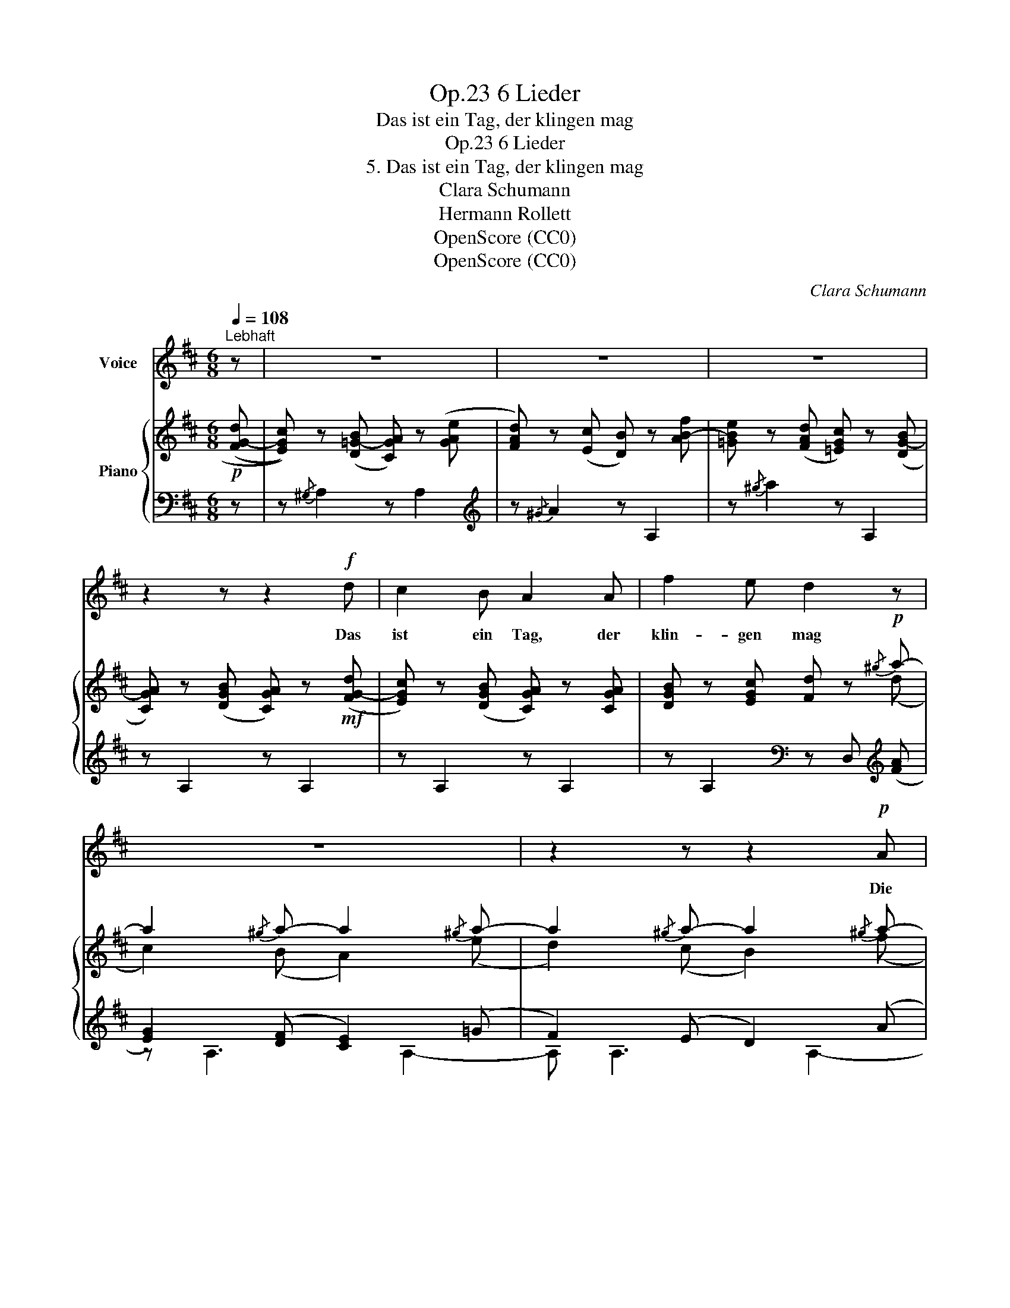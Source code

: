 X:1
T:6 Lieder, Op.23
T:Das ist ein Tag, der klingen mag
T:6 Lieder, Op.23
T:5. Das ist ein Tag, der klingen mag
T:Clara Schumann
T:Hermann Rollett
T:OpenScore (CC0)
T:OpenScore (CC0)
C:Clara Schumann
Z:Hermann Rollett
Z:OpenScore (CC0)
%%score 1 { ( 2 4 ) | ( 3 5 ) }
L:1/8
Q:1/4=108
M:6/8
K:D
V:1 treble nm="Voice"
V:2 treble nm="Piano"
V:4 treble 
V:3 bass 
V:5 bass 
V:1
"^Lebhaft" z | z6 | z6 | z6 | z2 z z2!f! d | c2 B A2 A | f2 e d2 z | z6 | z2 z z2!p! A | %9
w: ||||Das|ist ein Tag, der|klin- gen mag~||Die|
 A2 A e{fe}^d e | A2 z z2!mf! A | B2 e c2 A | (Bf) e c2 A | F2 F"^cresc." (^Ge) G | A2 A B2 z | %15
w: Wach- tel schlägt _ im|Korn, die|Ler- che jauchzt mit|Ju- * bel- schlag wohl|ü- berm hel- * len,|grü- nen Hag,|
 z6 | z2 z z2!f! e | e2 e (ec) A | E3 z2 z | z6 | z6 | z6 | z2 z z2!p! A | f2 f f2 e | %24
w: |der|Jä- ger bläst _ in's|Horn.||||Frau|Nach- ti- gall ruft|
 (d{ed}c) B e2 z | z2 A B2 c | d2 B c2 z | z2 z z2!f! A | e2 A A2!mf! A |"^dim." A3- A2 d | %30
w: sü- * ssen Schall,|durch's Laub ein|Flü- stern  zieht,|das|E- cho tönt im|Wi- * der-|
!mp! A6- | A3 z2 z | z2 A!<(! B2 B | (Be) B c2 c!<)! | d6- | d3 z2 B | d3- d2 d | f3 d3 | %38
w: hall,~|_|es klingt und|singt _ all ü- ber-|all,|_ das|ist~ _ ein|Früh- lings-|
 A2 z!f! A3 | d3 f3 | a6- | a3 c3 | d2 z z2 z | z6 |[Q:1/4=100] z6 | z6 |] %46
w: lied, das|ist ein|Früh-|* lings-|lied.||||
V:2
!p! ((([FG-d] | [EGc]))) z (([D=G-B] [CGA])) z (([GAe] | [FAd])) z ([Ec] [DB]) z [AB-f] | %3
 [=GBe] z (([FAd] [=EGc])) z (([DG-B] | [CGA])) z (([DGB] [CGA])) z!mf! (([FG-d] | %5
 [EGc])) z (([DGB] [CGA])) z [CGA] | [DGB] z [EGc] [Fd] z!p!{/^g} a- | a2{/^g} a- a2{/^g} a- | %8
 a2{/^g} a- a2{/^g} a- | a2{/^g} a- a2{/^g} a- | a2{/^d} e- e2 z | [DE=GB]3 [CGA]3 | %12
 [DEGB]3 [CGA]3 | [DF]3"_cresc." [E^G]3 | [EA]3 [B,EB]2!f! [EB] | [Ac]2 [EB] [CA]2 [Ac] | %16
 [EB]2{/^d} e e2 [EB] | [Ac]2 [EB] [CA]2 [Ac] | [EB]3!mf! z2 [CEA] | %19
 [B,D^G]2 [A,DF] [^G,DE]2 [DEB] | [CA]2 [B,^G] [A,F]2 [E-c] | [DEB]2 [CEA] [B,D^G]2 [A,DF] | %22
 [^G,DE]>[A,DF][B,D^G] [CEA]2 [CEA] | [B,D^G] z [CA] [DGB] z [EAc] | [FAd] z [^Gde] [Ace] z A | %25
 [^Gf]2 [Af] [Bf]2 [ce] | (3(d/e/d/ c) B [Ec]2!f! [FA] | [FA]2 [DF] [DF]D[DF] | [A,E]3 A2 [FA] | %29
"_dim." [FA]2 [DF] [DF]D[DF] | [A,E]2 [FA] [FA][DF][FA] |!p! [A,E]2 [FA] [FA][DF][FA] | %32
 [A,E]2 z!<(! [^DFB]3 | [EGB]3 [CEc]3!<)! |!f! [Dd]2 [df] [df]2 [Bd] | [Bd]2 [FB] [FB][DF][FB] | %36
 [DBd]2 [df] [df]2 [Bd] | [Bd]2 [FB] [FB][DF][FB] | [DFAd]2 [df] [df][Ad][Ad] | %39
 [Ad][FA][FA] [FA][DF][DF] | [DF]D[DF] [FA][Ad][df] | [fa] z z [EGAc] z z | %42
 [DFAd] z z!mf!{/^G} !>!A3- | .A z z!p!{/^G} A3- | A z z!pp! .[Ace] z z | .[Adf] z z z2 z |] %46
V:3
 z | z{/^G,} A,2 z A,2 |[K:treble] z{/^G} A2 z A,2 | z{/^g} a2 z A,2 | z A,2 z A,2 | z A,2 z A,2 | %6
 z A,2[K:bass] z D,[K:treble] (([FA] | [EG]2)) (([DF] [CE]2)) (=G | F2) (E D2) (A | %9
 =G2) (F E2) (D | C2) ([B,D] [CE]2) z |[K:bass] z E,2 z A,2 | z E,2 z A,2 | D,6 | %14
 [C,A,]3 [^G,,E,]2!ped! [E,B,] | [A,C]2 [E,B,] [C,A,]2 [A,C]!ped-up! | [E,B,]2 E E2 [E,B,] | %17
!ped! [A,C]2 [E,B,] [C,A,]2 [A,C]!ped-up! | [E,B,]3 E,3- | E,6 | z{/^D} E2 z2 z | %21
[K:treble] z{/^d} e2 z{/d} e2- | e3- e2 z |[K:bass] z A,2 z A,2 | z A,2 z A,2 | z A,3 A,2- | %26
 A, A,3 A,!ped! z | x4 F, x!ped-up! | z6!ped! | z6!ped-up! | z6!ped!!ped-up! | z6!ped!!ped-up! | %32
 z2 z [A,B,]3 | [G,B,]3 [^A,,G,^A,]3 |!ped! [B,,F,B,]2 [DF] [DF]2 [B,D] | %35
 [B,D]2 [F,B,] [F,B,][D,F,][F,B,]!ped-up! |!ped! [^G,,,^G,,]2 [DF] [DF]2 [B,D] | %37
 [B,D]2 [F,B,] [F,B,][D,F,][F,B,]!ped-up! |!ped! [A,,,A,,]2 [DF] [DF][A,D][A,D] | %39
 [A,D][F,A,][F,A,] [F,A,][D,F,][D,F,] | [D,F,][A,,D,][D,F,] [F,A,][A,D][DF] | %41
[I:staff -1] [DF][I:staff +1] z!ped-up! z [A,,A,] z z | [D,,D,] z z z2 .A,, | .D, z z z2 .A,, | %44
 .D, z z z2 .A, | .D z z z2 z |] %46
V:4
 x | x6 | x6 | x6 | x6 | x6 | x5 (d | c2) (B A2) (e | d2) (c B2) (f | e2) (d c2) (B | %10
 A2) (^G A2) x | x6 | x6 |[I:staff +1] A,3 B,3 | x6 | x6 | x6 | x6 | x6 | x6 | x6 | x6 | x6 | x6 | %24
 x6 | [B,D]2 [CE] [DE]2 E |[I:staff -1] F2 [E^G] A2 x | x5 z | x6 | %29
 x4[I:staff +1] F,[I:staff -1] z | x6 | x6 | x6 | x6 | x6 | x6 | x6 | x6 | x6 | x6 | %40
 x[I:staff +1] A, x4 | x6 | x3[I:staff -1] z!p! z .[A,E] | .[DF] x2 z z .[A,E] | .[DF] x5 | x6 |] %46
V:5
 x | x6 |[K:treble] x6 | x6 | x6 | x6 | x3[K:bass] x2[K:treble] x | z A,3 A,2- | A, A,3 A,2- | %9
 A, A,3 A,2- | A, A,3 A,2 |[K:bass] x6 | x6 | x6 | x6 | x6 | x6 | x6 | x6 | x6 | x6 | %21
[K:treble] x6 | x6 |[K:bass] x6 | x6 | x6 | x6 | z6 | x6 | x6 | x6 | x6 | x6 | x6 | x6 | x6 | x6 | %37
 x6 | x6 | x6 | x6 | x6 | x6 | x6 | x6 | x6 |] %46

